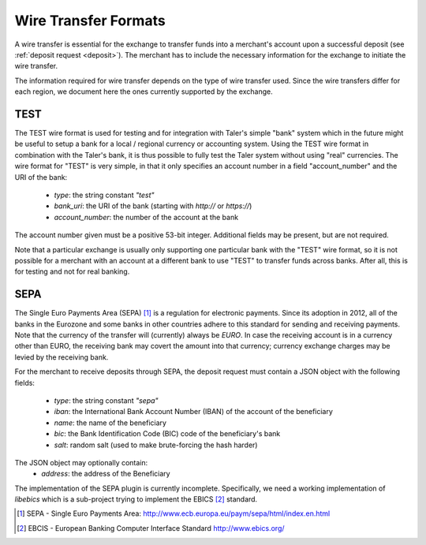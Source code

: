 .. _wireformats:

Wire Transfer Formats
=====================

A wire transfer is essential for the exchange to transfer funds into a merchant's
account upon a successful deposit (see :ref:`deposit request <deposit>`).  The
merchant has to include the necessary information for the exchange to initiate the
wire transfer.

The information required for wire transfer depends on the type of wire transfer
used.  Since the wire transfers differ for each region, we document here the
ones currently supported by the exchange.

TEST
----

The TEST wire format is used for testing and for integration with Taler's
simple "bank" system which in the future might be useful to setup a bank
for a local / regional currency or accounting system.  Using the TEST
wire format in combination with the Taler's bank, it is thus possible to
fully test the Taler system without using "real" currencies.  The wire
format for "TEST" is very simple, in that it only specifies an account
number in a field "account_number" and the URI of the bank:

  * `type`: the string constant `"test"`
  * `bank_uri`: the URI of the bank (starting with `http://` or `https://`)
  * `account_number`: the number of the account at the bank

The account number given must be a positive 53-bit integer.
Additional fields may be present, but are not required.

Note that a particular exchange is usually only supporting one
particular bank with the "TEST" wire format, so it is not possible for
a merchant with an account at a different bank to use "TEST" to
transfer funds across banks. After all, this is for testing and not
for real banking.

SEPA
----

The Single Euro Payments Area (SEPA) [#sepa]_ is a regulation for electronic
payments.  Since its adoption in 2012, all of the banks in the Eurozone and some
banks in other countries adhere to this standard for sending and receiving
payments.  Note that the currency of the transfer will (currently) always be *EURO*.  In
case the receiving account is in a currency other than EURO, the receiving bank
may covert the amount into that currency; currency exchange charges may be
levied by the receiving bank.

For the merchant to receive deposits through SEPA, the deposit request must
contain a JSON object with the following fields:

  .. The following are taken from Page 33, SEPA_SCT.pdf .

  * `type`: the string constant `"sepa"`
  * `iban`: the International Bank Account Number (IBAN) of the account of the beneficiary
  * `name`: the name of the beneficiary
  * `bic`: the Bank Identification Code (BIC) code of the beneficiary's bank
  * `salt`: random salt (used to make brute-forcing the hash harder)

The JSON object may optionally contain:
  * `address`: the address of the Beneficiary

The implementation of the SEPA plugin is currently incomplete.  Specifically, we need a working implementation of `libebics` which is a sub-project trying to implement the EBICS [#ebics]_ standard.
    
.. [#sepa] SEPA - Single Euro Payments Area:
           http://www.ecb.europa.eu/paym/sepa/html/index.en.html
.. [#ebics] EBCIS - European Banking Computer Interface Standard
          http://www.ebics.org/
